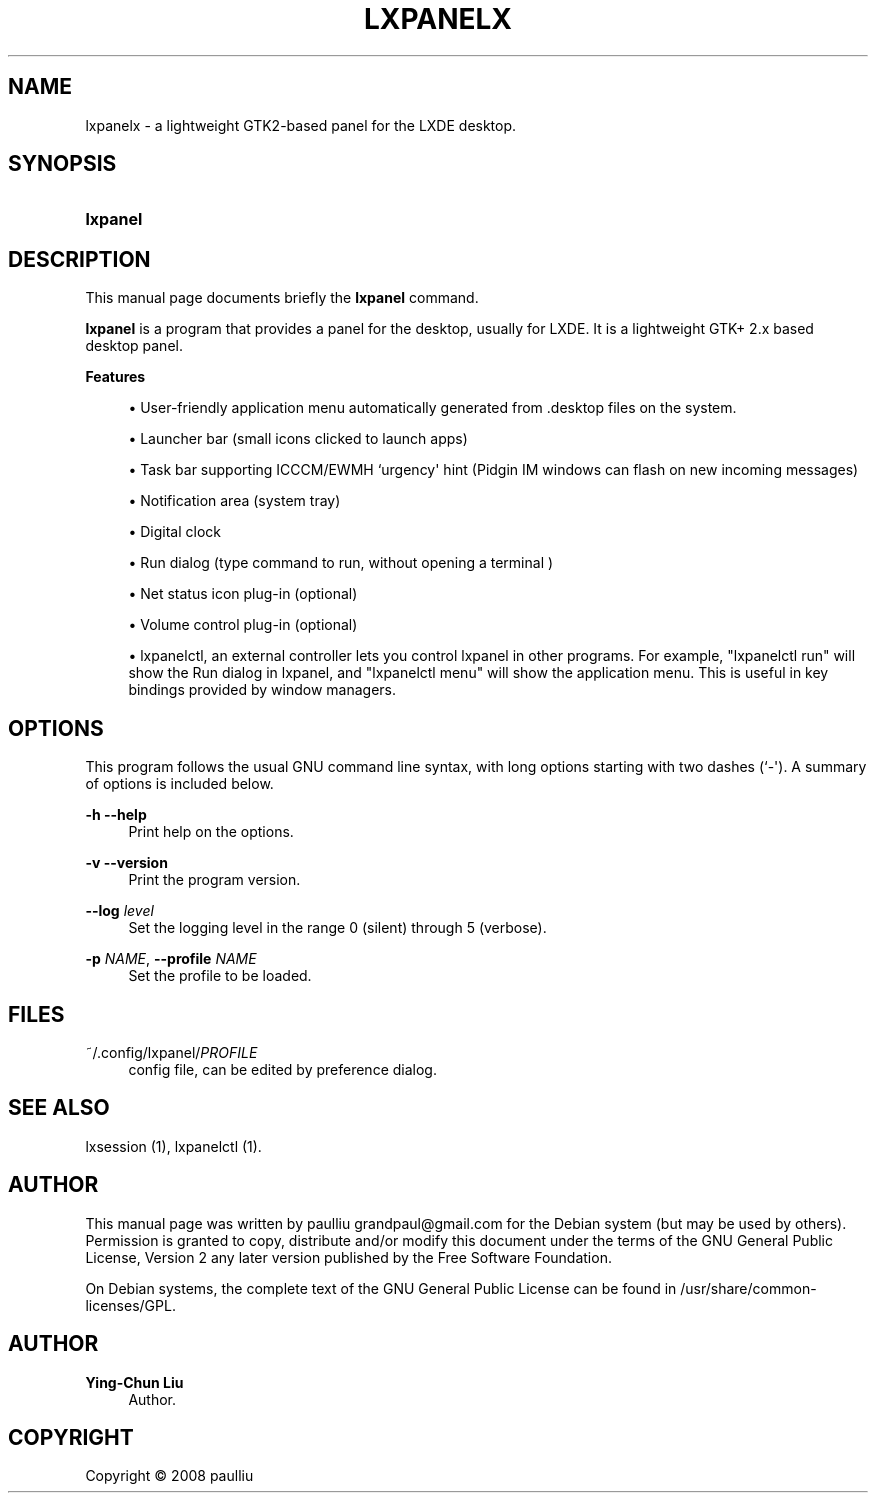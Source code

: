 '\" t
.\"     Title: LXPANELX
.\"    Author: Ying-Chun Liu
.\" Generator: DocBook XSL Stylesheets v1.75.2 <http://docbook.sf.net/>
.\"      Date: March  2, 2008
.\"    Manual: http://LXDE.org
.\"    Source: http://LXDE.org
.\"  Language: English
.\"
.TH "LXPANELX" "1" "March 2, 2008" "http://LXDE\&.org" "http://LXDE.org"
.\" -----------------------------------------------------------------
.\" * Define some portability stuff
.\" -----------------------------------------------------------------
.\" ~~~~~~~~~~~~~~~~~~~~~~~~~~~~~~~~~~~~~~~~~~~~~~~~~~~~~~~~~~~~~~~~~
.\" http://bugs.debian.org/507673
.\" http://lists.gnu.org/archive/html/groff/2009-02/msg00013.html
.\" ~~~~~~~~~~~~~~~~~~~~~~~~~~~~~~~~~~~~~~~~~~~~~~~~~~~~~~~~~~~~~~~~~
.ie \n(.g .ds Aq \(aq
.el       .ds Aq '
.\" -----------------------------------------------------------------
.\" * set default formatting
.\" -----------------------------------------------------------------
.\" disable hyphenation
.nh
.\" disable justification (adjust text to left margin only)
.ad l
.\" -----------------------------------------------------------------
.\" * MAIN CONTENT STARTS HERE *
.\" -----------------------------------------------------------------
.SH "NAME"
lxpanelx \- a lightweight GTK2\-based panel for the LXDE desktop\&.
.SH "SYNOPSIS"
.HP \w'\fBlxpanel\fR\ 'u
\fBlxpanel\fR
.SH "DESCRIPTION"
.PP
This manual page documents briefly the
\fBlxpanel\fR
command\&.
.PP
\fBlxpanel\fR
is a program that provides a panel for the desktop, usually for LXDE\&. It is a lightweight GTK+ 2\&.x based desktop panel\&.
.PP
.PP
\fBFeatures\fR
.sp
.RS 4
.ie n \{\
\h'-04'\(bu\h'+03'\c
.\}
.el \{\
.sp -1
.IP \(bu 2.3
.\}
User\-friendly application menu automatically generated from
\&.desktop
files on the system\&.
.RE
.sp
.RS 4
.ie n \{\
\h'-04'\(bu\h'+03'\c
.\}
.el \{\
.sp -1
.IP \(bu 2.3
.\}
Launcher bar (small icons clicked to launch apps)
.RE
.sp
.RS 4
.ie n \{\
\h'-04'\(bu\h'+03'\c
.\}
.el \{\
.sp -1
.IP \(bu 2.3
.\}
Task bar supporting ICCCM/EWMH `urgency\*(Aq hint (Pidgin IM windows can flash on new incoming messages)
.RE
.sp
.RS 4
.ie n \{\
\h'-04'\(bu\h'+03'\c
.\}
.el \{\
.sp -1
.IP \(bu 2.3
.\}
Notification area (system tray)
.RE
.sp
.RS 4
.ie n \{\
\h'-04'\(bu\h'+03'\c
.\}
.el \{\
.sp -1
.IP \(bu 2.3
.\}
Digital clock
.RE
.sp
.RS 4
.ie n \{\
\h'-04'\(bu\h'+03'\c
.\}
.el \{\
.sp -1
.IP \(bu 2.3
.\}
Run dialog (type command to run, without opening a terminal )
.RE
.sp
.RS 4
.ie n \{\
\h'-04'\(bu\h'+03'\c
.\}
.el \{\
.sp -1
.IP \(bu 2.3
.\}
Net status icon plug\-in (optional)
.RE
.sp
.RS 4
.ie n \{\
\h'-04'\(bu\h'+03'\c
.\}
.el \{\
.sp -1
.IP \(bu 2.3
.\}
Volume control plug\-in (optional)
.RE
.sp
.RS 4
.ie n \{\
\h'-04'\(bu\h'+03'\c
.\}
.el \{\
.sp -1
.IP \(bu 2.3
.\}
lxpanelctl, an external controller lets you control lxpanel in other programs\&. For example, "lxpanelctl run" will show the Run dialog in lxpanel, and "lxpanelctl menu" will show the application menu\&. This is useful in key bindings provided by window managers\&.
.RE
.sp
.SH "OPTIONS"
.PP
This program follows the usual
GNU
command line syntax, with long options starting with two dashes (`\-\*(Aq)\&. A summary of options is included below\&.
.PP
\fB\-h\fR \fB\-\-help\fR
.RS 4
Print help on the options\&.
.RE
.PP
\fB\-v\fR \fB\-\-version\fR
.RS 4
Print the program version\&.
.RE
.PP
\fB\-\-log \fR\fB\fIlevel\fR\fR
.RS 4
Set the logging level in the range 0 (silent) through 5 (verbose)\&.
.RE
.PP
\fB\-p \fR\fB\fINAME\fR\fR, \fB\-\-profile \fR\fB\fINAME\fR\fR
.RS 4
Set the profile to be loaded\&.
.RE
.SH "FILES"
.PP
~/\&.config/lxpanel/\fIPROFILE\fR
.RS 4
config file, can be edited by preference dialog\&.
.RE
.SH "SEE ALSO"
.PP
lxsession (1), lxpanelctl (1)\&.
.SH "AUTHOR"
.PP
This manual page was written by paulliu
grandpaul@gmail\&.com
for the
Debian
system (but may be used by others)\&. Permission is granted to copy, distribute and/or modify this document under the terms of the
GNU
General Public License, Version 2 any later version published by the Free Software Foundation\&.
.PP
On Debian systems, the complete text of the GNU General Public License can be found in /usr/share/common\-licenses/GPL\&.
.SH "AUTHOR"
.PP
\fBYing\-Chun Liu\fR
.RS 4
Author.
.RE
.SH "COPYRIGHT"
.br
Copyright \(co 2008 paulliu
.br

